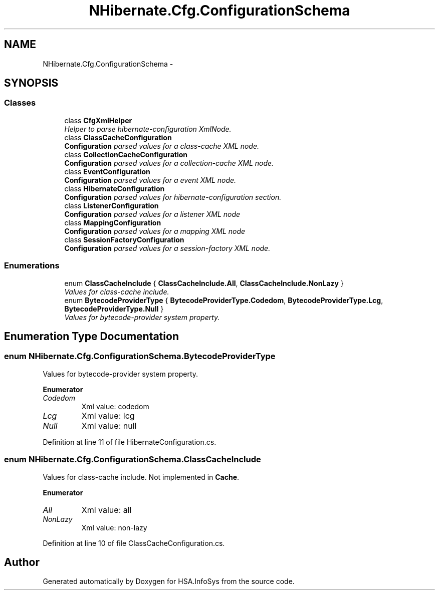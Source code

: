 .TH "NHibernate.Cfg.ConfigurationSchema" 3 "Fri Jul 5 2013" "Version 1.0" "HSA.InfoSys" \" -*- nroff -*-
.ad l
.nh
.SH NAME
NHibernate.Cfg.ConfigurationSchema \- 
.SH SYNOPSIS
.br
.PP
.SS "Classes"

.in +1c
.ti -1c
.RI "class \fBCfgXmlHelper\fP"
.br
.RI "\fIHelper to parse hibernate-configuration XmlNode\&. \fP"
.ti -1c
.RI "class \fBClassCacheConfiguration\fP"
.br
.RI "\fI\fBConfiguration\fP parsed values for a class-cache XML node\&. \fP"
.ti -1c
.RI "class \fBCollectionCacheConfiguration\fP"
.br
.RI "\fI\fBConfiguration\fP parsed values for a collection-cache XML node\&. \fP"
.ti -1c
.RI "class \fBEventConfiguration\fP"
.br
.RI "\fI\fBConfiguration\fP parsed values for a event XML node\&. \fP"
.ti -1c
.RI "class \fBHibernateConfiguration\fP"
.br
.RI "\fI\fBConfiguration\fP parsed values for hibernate-configuration section\&. \fP"
.ti -1c
.RI "class \fBListenerConfiguration\fP"
.br
.RI "\fI\fBConfiguration\fP parsed values for a listener XML node \fP"
.ti -1c
.RI "class \fBMappingConfiguration\fP"
.br
.RI "\fI\fBConfiguration\fP parsed values for a mapping XML node \fP"
.ti -1c
.RI "class \fBSessionFactoryConfiguration\fP"
.br
.RI "\fI\fBConfiguration\fP parsed values for a session-factory XML node\&. \fP"
.in -1c
.SS "Enumerations"

.in +1c
.ti -1c
.RI "enum \fBClassCacheInclude\fP { \fBClassCacheInclude\&.All\fP, \fBClassCacheInclude\&.NonLazy\fP }"
.br
.RI "\fIValues for class-cache include\&. \fP"
.ti -1c
.RI "enum \fBBytecodeProviderType\fP { \fBBytecodeProviderType\&.Codedom\fP, \fBBytecodeProviderType\&.Lcg\fP, \fBBytecodeProviderType\&.Null\fP }"
.br
.RI "\fIValues for bytecode-provider system property\&. \fP"
.in -1c
.SH "Enumeration Type Documentation"
.PP 
.SS "enum \fBNHibernate\&.Cfg\&.ConfigurationSchema\&.BytecodeProviderType\fP"

.PP
Values for bytecode-provider system property\&. 
.PP
\fBEnumerator\fP
.in +1c
.TP
\fB\fICodedom \fP\fP
Xml value: codedom
.TP
\fB\fILcg \fP\fP
Xml value: lcg
.TP
\fB\fINull \fP\fP
Xml value: null
.PP
Definition at line 11 of file HibernateConfiguration\&.cs\&.
.SS "enum \fBNHibernate\&.Cfg\&.ConfigurationSchema\&.ClassCacheInclude\fP"

.PP
Values for class-cache include\&. Not implemented in \fBCache\fP\&.
.PP
\fBEnumerator\fP
.in +1c
.TP
\fB\fIAll \fP\fP
Xml value: all
.TP
\fB\fINonLazy \fP\fP
Xml value: non-lazy
.PP
Definition at line 10 of file ClassCacheConfiguration\&.cs\&.
.SH "Author"
.PP 
Generated automatically by Doxygen for HSA\&.InfoSys from the source code\&.

